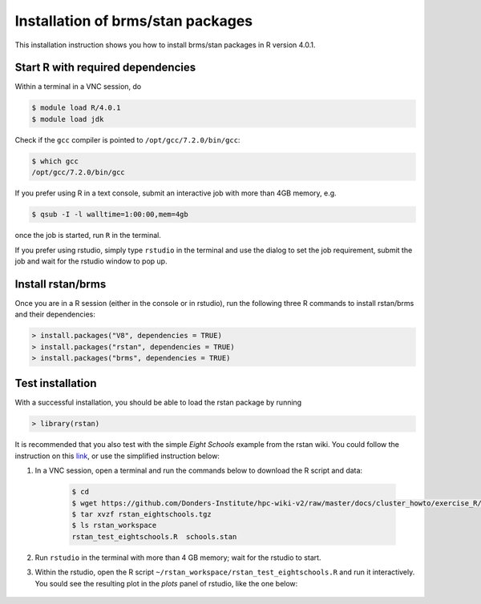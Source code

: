 .. _rstan-install:

Installation of brms/stan packages
===================================

This installation instruction shows you how to install brms/stan packages in R version 4.0.1.

Start R with required dependencies
***********************************

Within a terminal in a VNC session, do

.. code-block:: bash

    $ module load R/4.0.1
    $ module load jdk

Check if the ``gcc`` compiler is pointed to ``/opt/gcc/7.2.0/bin/gcc``:

.. code-block:: bash

    $ which gcc
    /opt/gcc/7.2.0/bin/gcc

If you prefer using R in a text console, submit an interactive job with more than 4GB memory, e.g.

.. code-block:: bash

    $ qsub -I -l walltime=1:00:00,mem=4gb

once the job is started, run ``R`` in the terminal.

If you prefer using rstudio, simply type ``rstudio`` in the terminal and use the dialog to set the job requirement, submit the job and wait for the rstudio window to pop up.

Install rstan/brms
*******************

Once you are in a R session (either in the console or in rstudio), run the following three R commands to install rstan/brms and their dependencies:

.. code-block:: r

    > install.packages("V8", dependencies = TRUE)
    > install.packages("rstan", dependencies = TRUE)
    > install.packages("brms", dependencies = TRUE)
    
Test installation
*****************

With a successful installation, you should be able to load the rstan package by running

.. code-block:: r

    > library(rstan)

It is recommended that you also test with the simple *Eight Schools* example from the rstan wiki. You could follow the instruction on this `link <https://github.com/stan-dev/rstan/wiki/RStan-Getting-Started#example-1-eight-schools>`_, or use the simplified instruction below:

#. In a VNC session, open a terminal and run the commands below to download the R script and data:

    .. code-block:: bash

        $ cd
        $ wget https://github.com/Donders-Institute/hpc-wiki-v2/raw/master/docs/cluster_howto/exercise_R/rstan_eightschools.tgz
        $ tar xvzf rstan_eightschools.tgz
        $ ls rstan_workspace
        rstan_test_eightschools.R  schools.stan

#. Run ``rstudio`` in the terminal with more than 4 GB memory; wait for the rstudio to start.

#. Within the rstudio, open the R script ``~/rstan_workspace/rstan_test_eightschools.R`` and run it interactively.  You sould see the resulting plot in the *plots* panel of rstudio, like the one below:

    .. figure:: ../figures/rstudio_rstan_eightschools_plot.png
        :figwidth: 75%